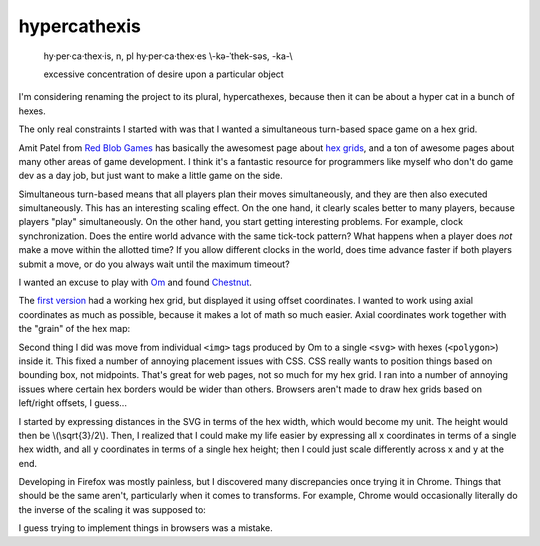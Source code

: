 .. title: hypercathexis dev notes part 1
.. slug: hypercathexis-dev-notes-part-1
.. date: 2014-10-18 06:55:15 UTC-07:00
.. tags: mathjax, game, hypercathexis, hex, svg
.. link:
.. description:
.. type: text

===============
 hypercathexis
===============

.. epigraph::

   hy·per·ca·thex·is, n, pl hy·per·ca·thex·es \\-kə-ˈthek-səs, -ka-\\

   excessive concentration of desire upon a particular object

I'm considering renaming the project to its plural, hypercathexes,
because then it can be about a hyper cat in a bunch of hexes.

The only real constraints I started with was that I wanted a
simultaneous turn-based space game on a hex grid.

Amit Patel from `Red Blob Games`_ has basically the awesomest page
about `hex grids`_, and a ton of awesome pages about many other areas
of game development. I think it's a fantastic resource for programmers
like myself who don't do game dev as a day job, but just want to make
a little game on the side.

.. _`Red Blob Games`: http://www.redblobgames.com
.. _`hex grids`: http://www.redblobgames.com/grids/hexagons/

Simultaneous turn-based means that all players plan their moves
simultaneously, and they are then also executed simultaneously. This
has an interesting scaling effect. On the one hand, it clearly scales
better to many players, because players "play" simultaneously. On the
other hand, you start getting interesting problems. For example, clock
synchronization. Does the entire world advance with the same tick-tock
pattern? What happens when a player does *not* make a move within the
allotted time? If you allow different clocks in the world, does time
advance faster if both players submit a move, or do you always wait
until the maximum timeout?

I wanted an excuse to play with Om_ and found Chestnut_.

.. _Om: https://github.com/swannodette/om
.. _Chestnut: https://github.com/plexus/chestnut

The `first version`_ had a working hex grid, but displayed it using
offset coordinates. I wanted to work using axial coordinates as much
as possible, because it makes a lot of math so much easier. Axial
coordinates work together with the "grain" of the hex map:

.. image:: /img/AxialBaseVectors.svg
   :alt: axial base vectors

.. _`first version`: https://github.com/lvh/hypercathexis/tree/d454da2b1d8c1cf491fc3cd7dba83ee1b2bd4c76

Second thing I did was move from individual ``<img>`` tags produced by
Om to a single ``<svg>`` with hexes (``<polygon>``) inside it. This
fixed a number of annoying placement issues with CSS. CSS really wants
to position things based on bounding box, not midpoints. That's great
for web pages, not so much for my hex grid. I ran into a number of
annoying issues where certain hex borders would be wider than others.
Browsers aren't made to draw hex grids based on left/right offsets, I
guess...

I started by expressing distances in the SVG in terms of the hex
width, which would become my unit. The height would then be
\\(\\sqrt{3}/2\\). Then, I realized that I could make my life easier by
expressing all x coordinates in terms of a single hex width, and all y
coordinates in terms of a single hex height; then I could just scale
differently across x and y at the end.

.. image:: /img/BasicSVGHexGrid.png
   :alt: Simple SVG hex grid

Developing in Firefox was mostly painless, but I discovered many
discrepancies once trying it in Chrome. Things that should be the same
aren't, particularly when it comes to transforms. For example, Chrome
would occasionally literally do the inverse of the scaling it was
supposed to:

.. image:: /img/HexGridCrossBrowserScalingIssues.png
   :alt: Differences in scaling behavior across browsers

I guess trying to implement things in browsers was a mistake.
